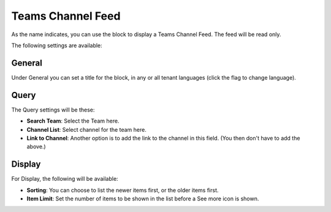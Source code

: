 Teams Channel Feed
====================

As the name indicates, you can use the block to display a Teams Channel Feed. The feed will be read only.

The following settings are available:

.. image:: teams-channel-settings-all.png

General
************
Under General you can set a title for the block, in any or all tenant languages (click the flag to change language).

.. image:: teams-channel-settings-general.png

Query
*******
The Query settings will be these:

.. image:: teams-channel-settings-query.png

+ **Search Team**: Select the Team here.
+ **Channel List**: Select channel for the team here.
+ **Link to Channel**: Another option is to add the link to the channel in this field. (You then don't have to add the above.)

Display
**********
For Display, the following will be available:

.. image:: teams-channel-settings-display.png

+ **Sorting**: You can choose to list the newer items first, or the older items first.
+ **Item Limit**: Set the number of items to be shown in the list before a See more icon is shown.



